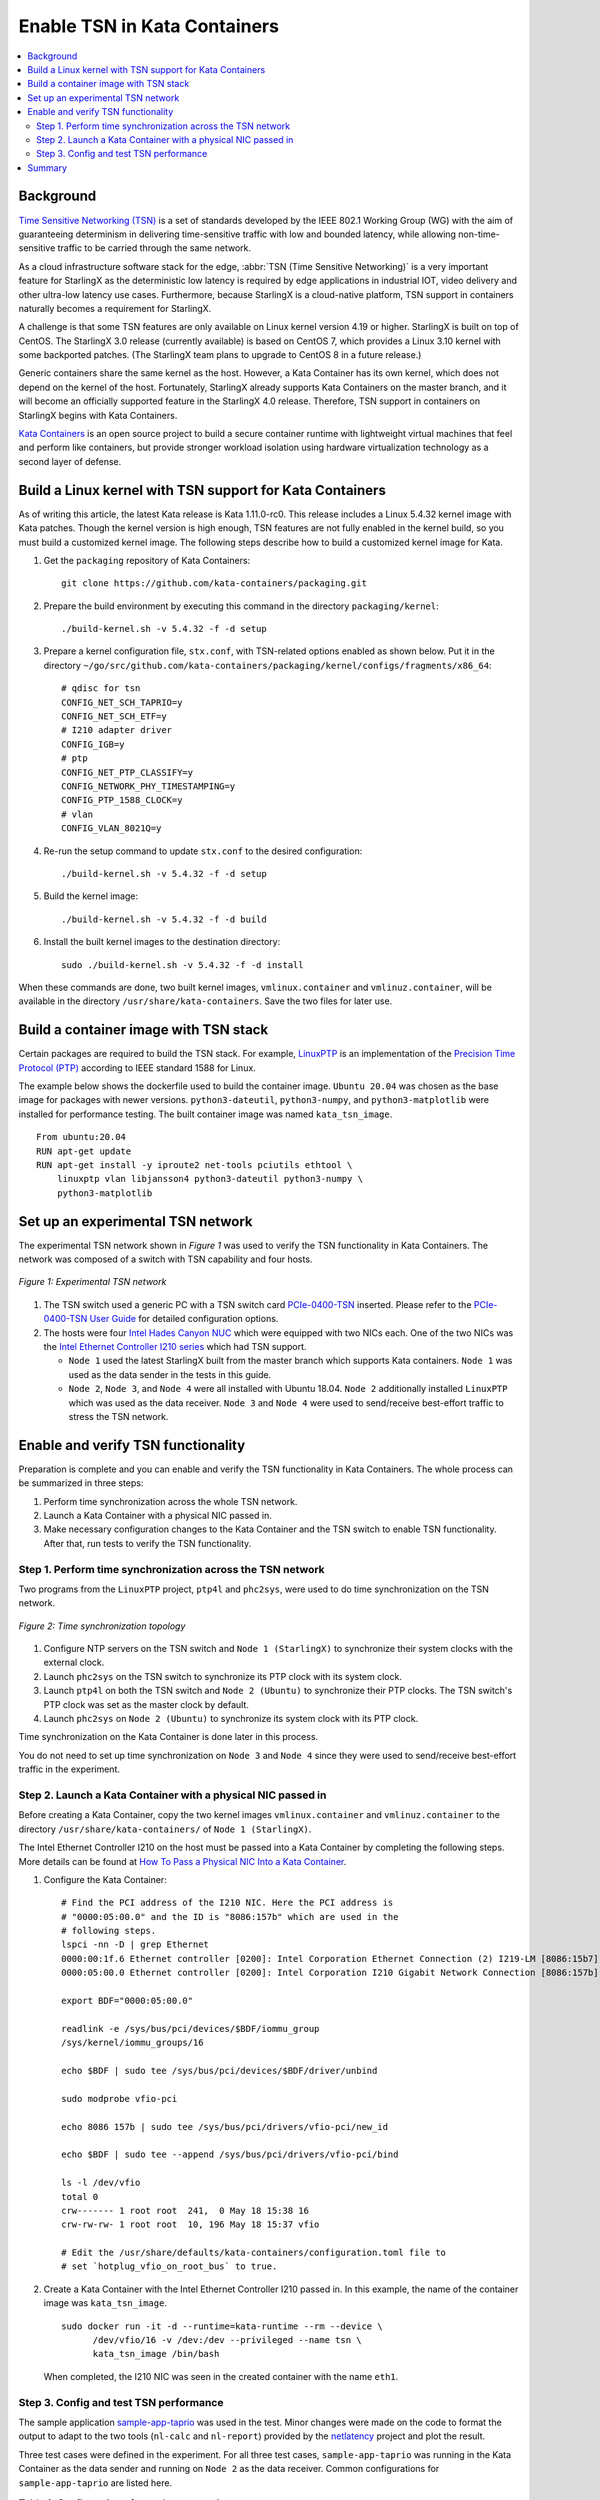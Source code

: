 =============================
Enable TSN in Kata Containers
=============================

.. contents::
   :local:
   :depth: 2

----------
Background
----------

`Time Sensitive Networking (TSN) <https://1.ieee802.org/tsn/>`_ is a set of
standards developed by the IEEE 802.1 Working Group (WG) with the aim of
guaranteeing determinism in delivering time-sensitive traffic with low and
bounded latency, while allowing non-time-sensitive traffic to be carried through
the same network.

As a cloud infrastructure software stack for the edge,
:abbr:`TSN (Time Sensitive Networking)` is a very important feature for
StarlingX as the deterministic low latency is required by edge applications in
industrial IOT, video delivery and other ultra-low latency use cases.
Furthermore, because StarlingX is a cloud-native platform, TSN support in
containers naturally becomes a requirement for StarlingX.

A challenge is that some TSN features are only available on Linux kernel
version 4.19 or higher. StarlingX is built on top of CentOS. The StarlingX 3.0
release (currently available) is based on CentOS 7, which provides a Linux 3.10
kernel with some backported patches. (The StarlingX team plans to
upgrade to CentOS 8 in a future release.)

Generic containers share the same kernel as the host. However, a Kata Container
has its own kernel, which does not depend on the kernel of the host.
Fortunately, StarlingX already supports Kata Containers on the master branch,
and it will become an officially supported feature in the StarlingX 4.0 release.
Therefore, TSN support in containers on StarlingX begins with Kata Containers.

`Kata Containers <https://katacontainers.io/>`_ is an open source project to
build a secure container runtime with lightweight virtual machines that feel
and perform like containers, but provide stronger workload isolation using
hardware virtualization technology as a second layer of defense.

---------------------------------------------------------
Build a Linux kernel with TSN support for Kata Containers
---------------------------------------------------------

As of writing this article, the latest Kata release is Kata 1.11.0-rc0. This
release includes a Linux 5.4.32 kernel image with Kata patches. Though the
kernel version is high enough, TSN features are not fully enabled in the kernel
build, so you must build a customized kernel image. The following steps describe
how to build a customized kernel image for Kata.

#. Get the ``packaging`` repository of Kata Containers:

   ::

     git clone https://github.com/kata-containers/packaging.git

#. Prepare the build environment by executing this command in the directory
   ``packaging/kernel``:

   ::

     ./build-kernel.sh -v 5.4.32 -f -d setup

#. Prepare a kernel configuration file, ``stx.conf``, with TSN-related options
   enabled as shown below. Put it in the directory
   ``~/go/src/github.com/kata-containers/packaging/kernel/configs/fragments/x86_64``:

   ::

     # qdisc for tsn
     CONFIG_NET_SCH_TAPRIO=y
     CONFIG_NET_SCH_ETF=y
     # I210 adapter driver
     CONFIG_IGB=y
     # ptp
     CONFIG_NET_PTP_CLASSIFY=y
     CONFIG_NETWORK_PHY_TIMESTAMPING=y
     CONFIG_PTP_1588_CLOCK=y
     # vlan
     CONFIG_VLAN_8021Q=y

#. Re-run the setup command to update ``stx.conf`` to the desired configuration:

   ::

     ./build-kernel.sh -v 5.4.32 -f -d setup

#. Build the kernel image:

   ::

     ./build-kernel.sh -v 5.4.32 -f -d build

#. Install the built kernel images to the destination directory:

   ::

     sudo ./build-kernel.sh -v 5.4.32 -f -d install

When these commands are done, two built kernel images, ``vmlinux.container``
and ``vmlinuz.container``, will be available in the directory
``/usr/share/kata-containers``. Save the two files for later use.

--------------------------------------
Build a container image with TSN stack
--------------------------------------

Certain packages are required to build the TSN stack. For example,
`LinuxPTP <http://linuxptp.sourceforge.net/>`_ is an implementation of the
`Precision Time Protocol (PTP) <https://en.wikipedia.org/wiki/Precision_Time_Protocol>`_
according to IEEE standard 1588 for Linux.

The example below shows the dockerfile used to build the container image.
``Ubuntu 20.04`` was chosen as the base image for packages with newer versions.
``python3-dateutil``, ``python3-numpy``, and ``python3-matplotlib`` were
installed for performance testing. The built container image was named
``kata_tsn_image``.

::

  From ubuntu:20.04
  RUN apt-get update
  RUN apt-get install -y iproute2 net-tools pciutils ethtool \
      linuxptp vlan libjansson4 python3-dateutil python3-numpy \
      python3-matplotlib

----------------------------------
Set up an experimental TSN network
----------------------------------

The experimental TSN network shown in `Figure 1` was used to verify the TSN
functionality in Kata Containers. The network was composed of a switch with
TSN capability and four hosts.

.. figure:: ./figures/stx_tsn_network_diagram.png
    :width: 550px
    :height: 300px
    :align: center

    *Figure 1: Experimental TSN network*

#. The TSN switch used a generic PC with a TSN switch card
   `PCIe-0400-TSN <https://www.kontron.com/products/systems/tsn-switches/
   network-interfaces-tsn/pcie-0400-tsn-network-interface-card.html>`_ inserted.
   Please refer to the
   `PCIe-0400-TSN User Guide
   <https://www.kontron.com/downloads/manuals/
   userguide_pcie-0400-tsn_v0.13.pdf?product=151637>`_
   for detailed configuration options.

#. The hosts were four
   `Intel Hades Canyon NUC <https://simplynuc.com/hades-canyon/>`_
   which were equipped with two NICs each. One of the two NICs was the
   `Intel Ethernet Controller I210 series <https://ark.intel.com/content/www/us/en/ark/products/series/64399/intel-ethernet-controller-i210-series.html>`_
   which had TSN support.

   * ``Node 1`` used the latest StarlingX built from the master branch which
     supports Kata containers. ``Node 1`` was used as the data sender in the
     tests in this guide.

   * ``Node 2``, ``Node 3``, and ``Node 4`` were all installed with
     Ubuntu 18.04. ``Node 2`` additionally installed ``LinuxPTP`` which was
     used as the data receiver. ``Node 3`` and ``Node 4`` were used to
     send/receive best-effort traffic to stress the TSN network.

-----------------------------------
Enable and verify TSN functionality
-----------------------------------

Preparation is complete and you can enable and verify the TSN functionality in
Kata Containers. The whole process can be summarized in three steps:

#. Perform time synchronization across the whole TSN network.

#. Launch a Kata Container with a physical NIC passed in.

#. Make necessary configuration changes to the Kata Container and the TSN switch
   to enable TSN functionality. After that, run tests to verify the TSN
   functionality.

***********************************************************
Step 1. Perform time synchronization across the TSN network
***********************************************************

Two programs from the ``LinuxPTP`` project, ``ptp4l`` and ``phc2sys``,
were used to do time synchronization on the TSN network.

.. figure:: ./figures/time_sync_topology.png
    :width: 500px
    :height: 300px
    :align: center

    *Figure 2: Time synchronization topology*

#. Configure NTP servers on the TSN switch and ``Node 1 (StarlingX)`` to
   synchronize their system clocks with the external clock.

#. Launch ``phc2sys`` on the TSN switch to synchronize its PTP clock with its
   system clock.

#. Launch ``ptp4l`` on both the TSN switch and ``Node 2 (Ubuntu)`` to
   synchronize their PTP clocks. The TSN switch's PTP clock was set as the
   master clock by default.

#. Launch ``phc2sys`` on ``Node 2 (Ubuntu)`` to synchronize its system clock
   with its PTP clock.

Time synchronization on the Kata Container is done later in this process.

You do not need to set up time synchronization on ``Node 3`` and ``Node 4``
since they were used to send/receive best-effort traffic in the experiment.

*************************************************************
Step 2. Launch a Kata Container with a physical NIC passed in
*************************************************************

Before creating a Kata Container, copy the two kernel images ``vmlinux.container``
and ``vmlinuz.container`` to the directory
``/usr/share/kata-containers/`` of ``Node 1 (StarlingX)``.

The Intel Ethernet Controller I210 on the host must be passed into a Kata
Container by completing the following steps. More details can be found at
`How To Pass a Physical NIC Into a Kata Container
<https://github.com/kata-containers/documentation/pull/619/files>`_.


#.  Configure the Kata Container:

    ::

       # Find the PCI address of the I210 NIC. Here the PCI address is
       # "0000:05:00.0" and the ID is "8086:157b" which are used in the
       # following steps.
       lspci -nn -D | grep Ethernet
       0000:00:1f.6 Ethernet controller [0200]: Intel Corporation Ethernet Connection (2) I219-LM [8086:15b7] (rev 31)
       0000:05:00.0 Ethernet controller [0200]: Intel Corporation I210 Gigabit Network Connection [8086:157b] (rev 03)

       export BDF="0000:05:00.0"

       readlink -e /sys/bus/pci/devices/$BDF/iommu_group
       /sys/kernel/iommu_groups/16

       echo $BDF | sudo tee /sys/bus/pci/devices/$BDF/driver/unbind

       sudo modprobe vfio-pci

       echo 8086 157b | sudo tee /sys/bus/pci/drivers/vfio-pci/new_id

       echo $BDF | sudo tee --append /sys/bus/pci/drivers/vfio-pci/bind

       ls -l /dev/vfio
       total 0
       crw------- 1 root root  241,  0 May 18 15:38 16
       crw-rw-rw- 1 root root  10, 196 May 18 15:37 vfio

       # Edit the /usr/share/defaults/kata-containers/configuration.toml file to
       # set `hotplug_vfio_on_root_bus` to true.

#.  Create a Kata Container with the Intel Ethernet Controller I210 passed in.
    In this example, the name of the container image was ``kata_tsn_image``.

    ::

      sudo docker run -it -d --runtime=kata-runtime --rm --device \
            /dev/vfio/16 -v /dev:/dev --privileged --name tsn \
            kata_tsn_image /bin/bash

    When completed, the I210 NIC was seen in the created container with the name
    ``eth1``.

***************************************
Step 3. Config and test TSN performance
***************************************

The sample application
`sample-app-taprio
<https://github.com/intel/iotg_tsn_ref_sw/tree/apollolake-i/sample-app-taprio>`_
was used in the test. Minor changes were made on the code to format the
output to adapt to the two tools (``nl-calc`` and ``nl-report``) provided by
the
`netlatency <https://github.com/kontron/netlatency>`_ project and plot the result.

Three test cases were defined in the experiment. For all three test cases,
``sample-app-taprio`` was running in the Kata Container as the data sender and
running on ``Node 2`` as the data receiver. Common configurations for
``sample-app-taprio`` are listed here.

.. csv-table:: Table 1: Configuration of sample-app-taprio
   :header: "Option", "Value"

   "Cycle Time", "2ms"
   "Packet Number", "1 packet/cycle"
   "VLAN ID", "3"
   "VLAN Priority code point", "6"
   "SO_PRIORITY", "6"

During the test, three performance indicators were measured.

.. csv-table:: Table 2: Performance indicators
   :header: "Indicator", "Meaning"

   "Scheduled times", "Time from the beginning of a cycle to when the NIC receives the packet"
   "RT application latency", "Time from the beginning of a cycle to when the send function is called"
   "TSN Network jitter", "Jitter of scheduled times"

* Case 1:  TSN not enabled.

  ``sample-app-taprio`` sent a packet at the beginning of each cycle.

  Before ``sample-app-taprio`` was executed, time synchronization was performed
  on the Kata Container.

::

  # Launch PTP programs, ptp4l and phc2sys, to synchronize the PTP clock and
  # the system clock.
  ptp4l -f /etc/ptp4l.cfg -m &
  phc2sys -s eth1 -c CLOCK_REALTIME -w -O 0 -m &

  # The content of ptp4l.cfg is shown below.
  [global]
  gmCapable               0
  priority1               128
  priority2               128
  logAnnounceInterval     1
  logSyncInterval         -3
  syncReceiptTimeout      3
  neighborPropDelayThresh 800
  min_neighbor_prop_delay -20000000
  assume_two_step         1
  path_trace_enabled      1
  follow_up_info          0
  ptp_dst_mac             01:1B:19:00:00:00
  network_transport       L2
  delay_mechanism         P2P
  tx_timestamp_timeout    100
  summary_interval        0

  [eth1]
  transportSpecific 0x1

.. figure:: ./figures/tsn_case1_noetf.png
    :width: 600px
    :height: 400px
    :align: center

    *Figure 3: Case 1 performance report*

As shown in `Figure 3`, the ``RT application latency`` indicator ranged from
28.184us to 1259.387us, due to the following reasons:

#. Standard kernels instead of real-time kernels were used for both StarlingX
   platform and the Kata Container. (Kata Containers supports the standard
   kernel.)

#. ``sample-app-taprio`` was running on the Kata Container instead of the
   host.

Since TSN features were not enabled, there were no controls on
``Scheduled times``, and its behavior depended on the ``RT application latency``
indicator and the behavior of the whole network. As shown in
the figure, it ranged from 69.824us to 2487.357us, and the measured jitter
reached 1ms.

* Case 2:  Enable two qdiscs on the Kata Container.

  `TAPRIO <http://man7.org/linux/man-pages/man8/tc-taprio.8.html>`_ and
  `ETF <http://man7.org/linux/man-pages/man8/tc-etf.8.html>`_ were used.
  ``sample-app-taprio`` had additional configuration settings as shown
  in *Table 3*. Considering the large variance of ``RT application latency`` in
  Case 1, the transmitting time was set at 1250us.

.. csv-table:: Table 3: Case 2 configuration
   :header: "Option", "Value"

   "Transmit Window", "[1200us, 1300us]"
   "Offset in Window", "50us"

Make necessary configuration changes on the Kata Container before executing
``sample-app-taprio``.

::

  # Change the number of multi-purpose channels
  ethtool -L eth1 combined 4

  # Delete existing qdiscs
  tc qdisc del dev eth1 root

  # Enable taprio qdisc, SO_PRIORITY 6 was mapped to traffic class 1.
  tc -d qdisc replace dev eth1 parent root handle 100 taprio num_tc 4 \
        map 3 3 3 3 3 3 1 3 3 3 3 3 3 3 3 3 \
        queues 1@0 1@1 1@2 1@3 \
        base-time 1588076872000000000 \
        sched-entry S 01 200000 \
        sched-entry S 02 100000 \
        sched-entry S 04 100000 \
        sched-entry S 08 100000 \
        sched-entry S 01 200000 \
        sched-entry S 02 100000 \
        sched-entry S 04 100000 \
        sched-entry S 08 100000 \
        clockid CLOCK_TAI

  # Enable etf qdisc on queue 1 which corresponds to traffic class 1
  tc qdisc replace dev eth1 parent 100:2 etf clockid CLOCK_TAI \
        delta 5000000 offload

  # Create vlan interface and set egress map.
  ip link add link eth1 name eth1.3 type vlan id 3
  vconfig set_egress_map eth1.3 6 6
  ifconfig eth1 up
  ip link set eth1.3 up

  # Launch PTP programs, ptp4l and phc2sys, to synchronize the PTP clock and
  # the system clock.
  ptp4l -f /etc/ptp4l.cfg -m &
  phc2sys -s eth1 -c CLOCK_REALTIME -w -O 0 -m &

.. figure:: ./figures/tsn_case2_etf.png
    :width: 600px
    :height: 400px
    :align: center

    *Figure 4: Case 2 performance report*

In this test, ``RT Application latency`` showed similar results
to Case 1. This was expected, since there were no optimizations made.
``Scheduled times`` was well controlled (ranged from 1253.188us to
1253.343us), which indicates the TSN feature was functional. The measured
``TSN Network jitter`` also proves TSN was functional.

* Case 3: Stress test.

  This scenario used the Case 2 settings and enabled
  `802.1qbv <http://www.ieee802.org/1/pages/802.1bv.html>`_ support on the TSN
  switch. Also, ``iperf3`` was used on ``Node 3`` and ``Node 4`` for massive
  best-effort traffic to stress the overall network communication.

::

  # iperf3 -c 192.168.1.2 -b 0 -u -l 1448 -t 86400
  Connecting to host 192.168.1.2, port 5201
  [  5] local 192.168.1.3 port 43752 connected to 192.168.1.2 port 5201
  [ ID] Interval           Transfer     Bitrate         Total Datagrams
  [  5]   0.00-1.00   sec   114 MBytes   956 Mbits/sec  82570
  [  5]   1.00-2.00   sec   114 MBytes   956 Mbits/sec  82550
  [  5]   2.00-3.00   sec   114 MBytes   957 Mbits/sec  82580
  [  5]   3.00-4.00   sec   114 MBytes   956 Mbits/sec  82560
  [  5]   4.00-5.00   sec   114 MBytes   956 Mbits/sec  82560
  [  5]   5.00-6.00   sec   114 MBytes   956 Mbits/sec  82560
  [  5]   6.00-7.00   sec   114 MBytes   957 Mbits/sec  82570
  [  5]   7.00-8.00   sec   114 MBytes   956 Mbits/sec  82560

::

  # iperf3 -s
  -----------------------------------------------------------
  Server listening on 5201
  -----------------------------------------------------------
  Accepted connection from 192.168.1.3, port 48494
  [  5] local 192.168.1.2 port 5201 connected to 192.168.1.3 port 50593
  [ ID] Interval           Transfer     Bitrate         Jitter    Lost/Total Datagrams
  [  5]   0.00-1.00   sec  42.1 MBytes   353 Mbits/sec  0.055 ms  48060/78512 (61%)
  [  5]   1.00-2.00   sec  44.2 MBytes   371 Mbits/sec  0.066 ms  50532/82531 (61%)
  [  5]   2.00-3.00   sec  44.2 MBytes   371 Mbits/sec  0.063 ms  50593/82592 (61%)
  [  5]   3.00-4.00   sec  44.2 MBytes   371 Mbits/sec  0.059 ms  50534/82534 (61%)
  [  5]   4.00-5.00   sec  44.2 MBytes   371 Mbits/sec  0.060 ms  50619/82619 (61%)
  [  5]   5.00-6.00   sec  44.2 MBytes   371 Mbits/sec  0.062 ms  50506/82504 (61%)
  [  5]   6.00-7.00   sec  44.2 MBytes   371 Mbits/sec  0.059 ms  50563/82563 (61%)

.. figure:: ./figures/tsn_case3_etf_heavytraffic.png
    :width: 600px
    :height: 400px
    :align: center

    *Figure 5: Case 3 performance report*

The results were very similar to Case 2. The test demonstrated that even when
a large amount of best-effort traffic was sent to the TSN network, the
time-sensitive packets sent from ``sample-app-taprio`` were not impacted. The
determinism was still guaranteed.

-------
Summary
-------

In this guide, we introduced how to enable TSN support in Kata Containers on the
StarlingX platform. The experimental results demonstrated the capability of TSN
in Kata Containers. Currently, the cycle time (2ms) is not low enough for some
critical use cases. In the future, optimizations could be made to achieve
better performance, such as replacing the standard kernel with a real-time
kernel.
